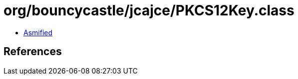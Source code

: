 = org/bouncycastle/jcajce/PKCS12Key.class

 - link:PKCS12Key-asmified.java[Asmified]

== References

